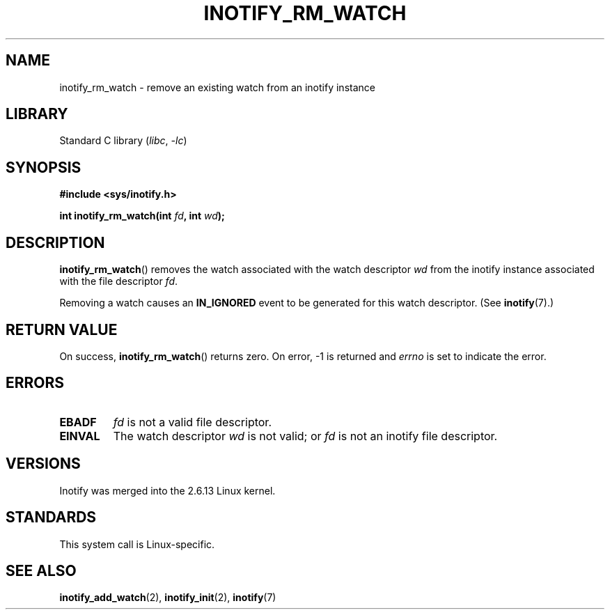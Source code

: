 .\" Copyright (C) 2005 Robert Love
.\"
.\" SPDX-License-Identifier: GPL-2.0-or-later
.\"
.\" 2005-07-19 Robert Love <rlove@rlove.org> - initial version
.\" 2006-02-07 mtk, minor changes
.\"
.TH INOTIFY_RM_WATCH 2 2022-09-09 "Linux man-pages (unreleased)"
.SH NAME
inotify_rm_watch \- remove an existing watch from an inotify instance
.SH LIBRARY
Standard C library
.RI ( libc ", " \-lc )
.SH SYNOPSIS
.nf
.B #include <sys/inotify.h>
.PP
.BI "int inotify_rm_watch(int " fd ", int " wd );
.\" Before glibc 2.10, the second argument was types as uint32_t.
.\" http://sources.redhat.com/bugzilla/show_bug.cgi?id=7040
.fi
.SH DESCRIPTION
.BR inotify_rm_watch ()
removes the watch associated with the watch descriptor
.I wd
from the inotify instance associated with the file descriptor
.IR fd .
.PP
Removing a watch causes an
.B IN_IGNORED
event to be generated for this watch descriptor.
(See
.BR inotify (7).)
.SH RETURN VALUE
On success,
.BR inotify_rm_watch ()
returns zero.
On error, \-1 is returned and
.I errno
is set to indicate the error.
.SH ERRORS
.TP
.B EBADF
.I fd
is not a valid file descriptor.
.TP
.B EINVAL
The watch descriptor
.I wd
is not valid; or
.I fd
is not an inotify file descriptor.
.SH VERSIONS
Inotify was merged into the 2.6.13 Linux kernel.
.SH STANDARDS
This system call is Linux-specific.
.SH SEE ALSO
.BR inotify_add_watch (2),
.BR inotify_init (2),
.BR inotify (7)
